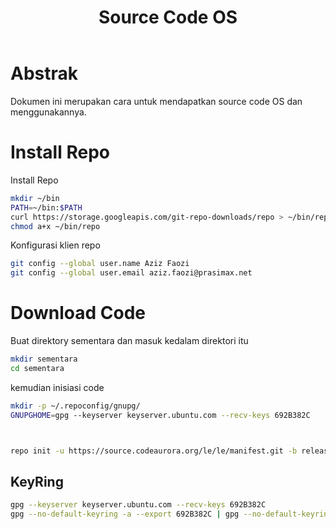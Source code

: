 #+TITLE: Source Code OS

* Abstrak
Dokumen ini merupakan cara untuk mendapatkan source code OS dan menggunakannya.

* Install Repo
Install Repo
#+BEGIN_SRC bash
mkdir ~/bin
PATH=~/bin:$PATH
curl https://storage.googleapis.com/git-repo-downloads/repo > ~/bin/repo
chmod a+x ~/bin/repo
#+END_SRC

Konfigurasi klien repo
#+BEGIN_SRC bash
git config --global user.name Aziz Faozi
git config --global user.email aziz.faozi@prasimax.net
#+END_SRC

* Download Code
Buat direktory sementara dan masuk kedalam direktori itu

#+BEGIN_SRC bash
mkdir sementara
cd sementara
#+END_SRC
kemudian inisiasi code

#+BEGIN_SRC bash
mkdir -p ~/.repoconfig/gnupg/
GNUPGHOME=gpg --keyserver keyserver.ubuntu.com --recv-keys 692B382C
#+END_SRC
#+BEGIN_SRC bash


repo init -u https://source.codeaurora.org/le/le/manifest.git -b release -m LE.UM.2.4.1.r1-09900-qcs405.0.xml --repo-url=git://codeaurora.org/tools/repo.git --repo-branch=caf-stable
#+END_SRC
** KeyRing
#+BEGIN_SRC bash
gpg --keyserver keyserver.ubuntu.com --recv-keys 692B382C
gpg --no-default-keyring -a --export 692B382C | gpg --no-default-keyring --keyring ~/.gnupg/trustedkeys.gpg --import -

#+END_SRC
